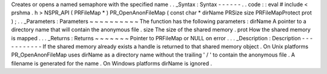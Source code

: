 Creates
or
opens
a
named
semaphore
with
the
specified
name
.
.
_Syntax
:
Syntax
-
-
-
-
-
-
.
.
code
:
:
eval
#
include
<
prshma
.
h
>
NSPR_API
(
PRFileMap
*
)
PR_OpenAnonFileMap
(
const
char
*
dirName
PRSize
size
PRFileMapProtect
prot
)
;
.
.
_Parameters
:
Parameters
~
~
~
~
~
~
~
~
~
~
The
function
has
the
following
parameters
:
dirName
A
pointer
to
a
directory
name
that
will
contain
the
anonymous
file
.
size
The
size
of
the
shared
memory
.
prot
How
the
shared
memory
is
mapped
.
.
.
_Returns
:
Returns
~
~
~
~
~
~
~
Pointer
to
PRFileMap
or
NULL
on
error
.
.
.
_Description
:
Description
-
-
-
-
-
-
-
-
-
-
-
If
the
shared
memory
already
exists
a
handle
is
returned
to
that
shared
memory
object
.
On
Unix
platforms
PR_OpenAnonFileMap
uses
dirName
as
a
directory
name
without
the
trailing
'
/
'
to
contain
the
anonymous
file
.
A
filename
is
generated
for
the
name
.
On
Windows
platforms
dirName
is
ignored
.
